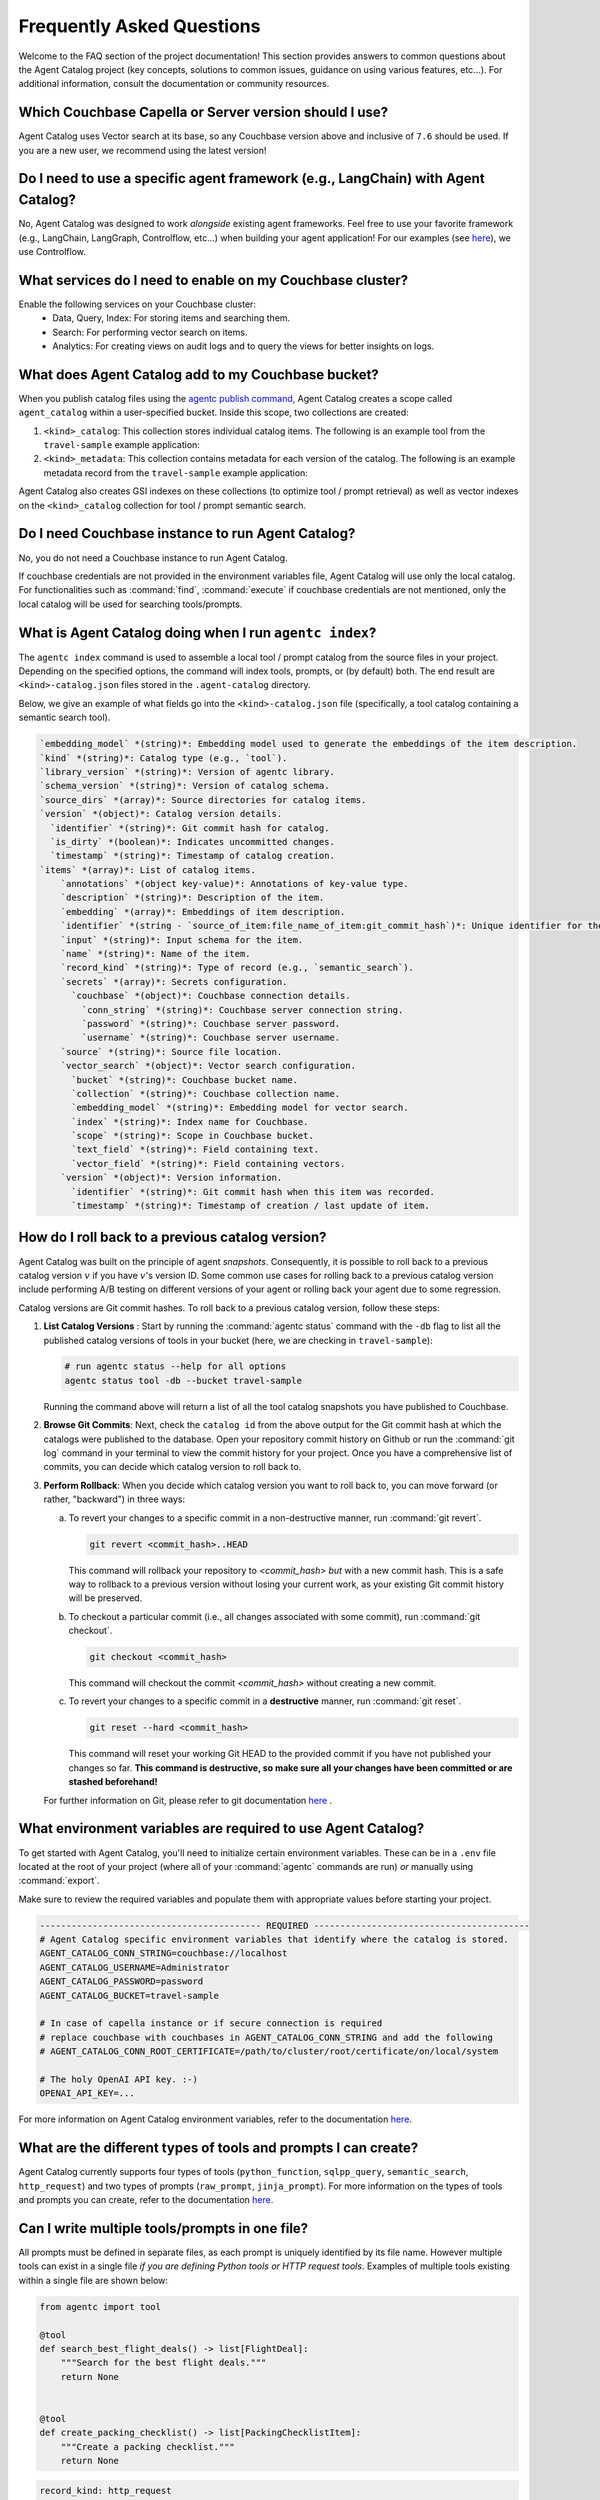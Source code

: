 .. role:: python(code)
   :language: python

Frequently Asked Questions
==========================

Welcome to the FAQ section of the project documentation!
This section provides answers to common questions about the Agent Catalog project (key concepts, solutions to common
issues, guidance on using various features, etc...).
For additional information, consult the documentation or community resources.

Which Couchbase Capella or Server version should I use?
-------------------------------------------------------
Agent Catalog uses Vector search at its base, so any Couchbase version above and inclusive of ``7.6`` should be used.
If you are a new user, we recommend using the latest version!

Do I need to use a specific agent framework (e.g., LangChain) with Agent Catalog?
---------------------------------------------------------------------------------
No, Agent Catalog was designed to work *alongside* existing agent frameworks.
Feel free to use your favorite framework (e.g., LangChain, LangGraph, Controlflow, etc...) when building your agent
application!
For our examples (see `here <https://github.com/couchbaselabs/agent-catalog-example>`_), we use Controlflow.

What services do I need to enable on my Couchbase cluster?
-----------------------------------------------------------

Enable the following services on your Couchbase cluster:
    - Data, Query, Index: For storing items and searching them.
    - Search: For performing vector search on items.
    - Analytics: For creating views on audit logs and to query the views for better insights on logs.

What does Agent Catalog add to my Couchbase bucket?
---------------------------------------------------

When you publish catalog files using the `agentc publish command <cli.html#agentc-publish>`_, Agent Catalog creates
a scope called ``agent_catalog`` within a user-specified bucket.
Inside this scope, two collections are created:

1. ``<kind>_catalog``: This collection stores individual catalog items.
   The following is an example tool from the ``travel-sample`` example application:

   .. code-block:: json
       :caption: tool_catalog collection - description of one tool from catalog

       {
         "record_kind": "semantic_search",
         "name": "get_travel_blog_snippets_from_user_interests",
         "description": "Fetch snippets of travel blogs using a user's interests.\n",
         "source": "src/resources/agent_c/tools/blogs_from_interests.yaml",
         "version": {
           "timestamp": "2024-10-23 07:16:18.517967+00:00",
           "identifier": "c33204b0bb39c954e10dbcc1e930cee814361945",
           "is_dirty": false,
           "version_system": "git",
           "metadata": null
         },
         "embedding": [-0.027521444484591484, "..."],
         "annotations": {
           "ccpa_2019_compliant": "true",
           "gdpr_2016_compliant": "true"
         },
         "input": "{\n  \"type\": \"object\",\n  \"properties\": {\n    \"user_interests\": {\n      \"type\": \"array\",\n      \"items\": { \"type\": \"string\" }\n    }\n  }\n}\n",
         "vector_search": {
           "bucket": "travel-sample",
           "scope": "inventory",
           "collection": "article",
           "index": "articles-index",
           "vector_field": "vec",
           "text_field": "text",
           "embedding_model": "sentence-transformers/all-MiniLM-L12-v2",
           "num_candidates": 3
         },
         "secrets": [{
           "couchbase": {
             "conn_string": "CB_CONN_STRING",
             "username": "CB_USERNAME",
             "password": "CB_PASSWORD"
           }
         }],
         "identifier": "src/resources/agent_c/tools/blogs_from_interests.yaml:get_travel_blog_snippets_from_user_interests:git_c33204b0bb39c954e10dbcc1e930cee814561945",
         "catalog_identifier": "53010a92d74f96851fb36fc2c69b9c3337140890"
       }

2. ``<kind>_metadata``: This collection contains metadata for each version of the catalog.
   The following is an example metadata record from the ``travel-sample`` example application:

   .. code-block:: json
       :caption: tool_metadata collection - metadata associated with a catalog version

       {
         "schema_version": "0.0.0",
         "library_version": "v0.0.0-0-g0",
         "kind": "tool",
         "embedding_model": "sentence-transformers/all-MiniLM-L12-v2",
         "version": {
           "timestamp": "2024-10-23 07:16:15.058405+00:00",
           "identifier": "53010a92d74f96851fb36fc2c69b9c3337140890",
           "is_dirty": false,
           "version_system": "git",
           "metadata": null
         },
         "source_dirs": [
           "src/resources/agent_c/tools"
         ],
         "project": "main",
         "snapshot_annotations": {}
       }

Agent Catalog also creates GSI indexes on these collections (to optimize tool / prompt retrieval) as well as vector
indexes on the ``<kind>_catalog`` collection for tool / prompt semantic search.

Do I need Couchbase instance to run Agent Catalog?
--------------------------------------------------

No, you do not need a Couchbase instance to run Agent Catalog.

If couchbase credentials are not provided in the environment variables file, Agent Catalog will use only the local catalog.
For functionalities such as :command:`find`, :command:`execute` if couchbase credentials are not mentioned, only the local catalog will be used for searching tools/prompts.

What is Agent Catalog doing when I run ``agentc index``?
--------------------------------------------------------

The ``agentc index`` command is used to assemble a local tool / prompt catalog from the source files in your project.
Depending on the specified options, the command will index tools, prompts, or (by default) both.
The end result are ``<kind>-catalog.json`` files stored in the ``.agent-catalog`` directory.

Below, we give an example of what fields go into the ``<kind>-catalog.json`` file (specifically, a tool catalog
containing a semantic search tool).

.. code-block:: md

  `embedding_model` *(string)*: Embedding model used to generate the embeddings of the item description.
  `kind` *(string)*: Catalog type (e.g., `tool`).
  `library_version` *(string)*: Version of agentc library.
  `schema_version` *(string)*: Version of catalog schema.
  `source_dirs` *(array)*: Source directories for catalog items.
  `version` *(object)*: Catalog version details.
    `identifier` *(string)*: Git commit hash for catalog.
    `is_dirty` *(boolean)*: Indicates uncommitted changes.
    `timestamp` *(string)*: Timestamp of catalog creation.
  `items` *(array)*: List of catalog items.
      `annotations` *(object key-value)*: Annotations of key-value type.
      `description` *(string)*: Description of the item.
      `embedding` *(array)*: Embeddings of item description.
      `identifier` *(string - `source_of_item:file_name_of_item:git_commit_hash`)*: Unique identifier for the item.
      `input` *(string)*: Input schema for the item.
      `name` *(string)*: Name of the item.
      `record_kind` *(string)*: Type of record (e.g., `semantic_search`).
      `secrets` *(array)*: Secrets configuration.
        `couchbase` *(object)*: Couchbase connection details.
          `conn_string` *(string)*: Couchbase server connection string.
          `password` *(string)*: Couchbase server password.
          `username` *(string)*: Couchbase server username.
      `source` *(string)*: Source file location.
      `vector_search` *(object)*: Vector search configuration.
        `bucket` *(string)*: Couchbase bucket name.
        `collection` *(string)*: Couchbase collection name.
        `embedding_model` *(string)*: Embedding model for vector search.
        `index` *(string)*: Index name for Couchbase.
        `scope` *(string)*: Scope in Couchbase bucket.
        `text_field` *(string)*: Field containing text.
        `vector_field` *(string)*: Field containing vectors.
      `version` *(object)*: Version information.
        `identifier` *(string)*: Git commit hash when this item was recorded.
        `timestamp` *(string)*: Timestamp of creation / last update of item.

How do I roll back to a previous catalog version?
-------------------------------------------------

Agent Catalog was built on the principle of agent *snapshots*.
Consequently, it is possible to roll back to a previous catalog version :math:`v` if you have :math:`v`'s version ID.
Some common use cases for rolling back to a previous catalog version include performing A/B testing on different
versions of your agent or rolling back your agent due to some regression.

Catalog versions are Git commit hashes.
To roll back to a previous catalog version, follow these steps:

1. **List Catalog Versions** : Start by running the :command:`agentc status` command with the ``-db`` flag to
   list all the published catalog versions of tools in your bucket (here, we are checking in ``travel-sample``):

   .. code-block:: bash

       # run agentc status --help for all options
       agentc status tool -db --bucket travel-sample

   Running the command above will return a list of all the tool catalog snapshots you have published to Couchbase.

   .. code-block:: console
       :emphasize-lines: 5, 16

       -----------------------------------------------------------------
       TOOL
       -----------------------------------------------------------------
       db catalog info:
           catalog id: 53010a92d74e96851fb36fc2c69b9c3337140890
                   path            : travel-sample.agent_catalog.tool
                   schema version  : 0.0.0
                   kind of catalog : tool
                   repo version    :
                           time of publish: 2024-10-23 07:16:15.058405+00:00
                           catalog identifier: 53010a92d74e96851fb36fc2c69b9c3337140890
                   embedding model : sentence-transformers/all-MiniLM-L12-v2
                   source dirs     : ['src/resources/agent_c/tools']
                   number of items : 24

           catalog id: fe25a5755bfa9af68e1f1fae9ac45e9e37b37611
                   path            : travel-sample.agent_catalog.tool
                   schema version  : 0.0.0
                   kind of catalog : tool
                   repo version    :
                           time of publish: 2024-10-16 05:34:38.523755+00:00
                           catalog identifier: fe25a5755bfa9af68e1f1fae9ac45e9e37b37611
                   embedding model : sentence-transformers/all-MiniLM-L12-v2
                   source dirs     : ['src/resources/tools']
                   number of items : 2

       -----------------------------------------------------------------

2. **Browse Git Commits**: Next, check the ``catalog id`` from the above output for the Git commit hash at which the
   catalogs were published to the database.
   Open your repository commit history on Github or run the :command:`git log` command in your terminal to view the
   commit history for your project.
   Once you have a comprehensive list of commits, you can decide which catalog version to roll back to.

3. **Perform Rollback**: When you decide which catalog version you want to roll back to, you can move forward
   (or rather, "backward") in three ways:

   a. To revert your changes to a specific commit in a non-destructive manner, run :command:`git revert`.

      .. code-block:: bash

          git revert <commit_hash>..HEAD

      This command will rollback your repository to `<commit_hash>` *but* with a new commit hash.
      This is a safe way to rollback to a previous version without losing your current work, as your existing
      Git commit history will be preserved.

   b. To checkout a particular commit (i.e., all changes associated with some commit), run :command:`git checkout`.

      .. code-block:: bash

          git checkout <commit_hash>

      This command will checkout the commit `<commit_hash>` without creating a new commit.

   c. To revert your changes to a specific commit in a **destructive** manner, run :command:`git reset`.

      .. code-block:: bash

          git reset --hard <commit_hash>

      This command will reset your working Git HEAD to the provided commit if you have not published your changes so
      far.
      **This command is destructive, so make sure all your changes have been committed or are stashed beforehand!**

   For further information on Git, please refer to git documentation
   `here <https://training.github.com/downloads/github-git-cheat-sheet>`_ .


What environment variables are required to use Agent Catalog?
-------------------------------------------------------------

To get started with Agent Catalog, you'll need to initialize certain environment variables.
These can be in a ``.env`` file located at the root of your project (where all of your :command:`agentc` commands are
run) *or* manually using :command:`export`.

Make sure to review the required variables and populate them with appropriate values before starting your project.

.. code-block:: ini

       ------------------------------------------ REQUIRED -----------------------------------------
       # Agent Catalog specific environment variables that identify where the catalog is stored.
       AGENT_CATALOG_CONN_STRING=couchbase://localhost
       AGENT_CATALOG_USERNAME=Administrator
       AGENT_CATALOG_PASSWORD=password
       AGENT_CATALOG_BUCKET=travel-sample

       # In case of capella instance or if secure connection is required
       # replace couchbase with couchbases in AGENT_CATALOG_CONN_STRING and add the following
       # AGENT_CATALOG_CONN_ROOT_CERTIFICATE=/path/to/cluster/root/certificate/on/local/system

       # The holy OpenAI API key. :-)
       OPENAI_API_KEY=...

For more information on Agent Catalog environment variables, refer to the documentation `here <env.html>`_.

What are the different types of tools and prompts I can create?
---------------------------------------------------------------

Agent Catalog currently supports four types of tools (``python_function``, ``sqlpp_query``, ``semantic_search``,
``http_request``) and two types of prompts (``raw_prompt``, ``jinja_prompt``).
For more information on the types of tools and prompts you can create, refer to the documentation `here <entry.html>`_.

Can I write multiple tools/prompts in one file?
-----------------------------------------------

All prompts must be defined in separate files, as each prompt is uniquely identified by its file name.
However multiple tools can exist in a single file *if you are defining Python tools or HTTP request tools*.
Examples of multiple tools existing within a single file are shown below:

.. code-block:: python

       from agentc import tool

       @tool
       def search_best_flight_deals() -> list[FlightDeal]:
           """Search for the best flight deals."""
           return None


       @tool
       def create_packing_checklist() -> list[PackingChecklistItem]:
           """Create a packing checklist."""
           return None

.. code-block:: yaml

       record_kind: http_request

       open_api:
         filename: ../rewards_spec.json
         operations:
           - path: /create                       # ===> one tool
             method: post
           - path: /rewards/{member_id}          # ===> another tool
             method: get


Do CLI commands need to be executed in a certain order?
-------------------------------------------------------

With the exception of the :command:`agentc publish` command, all other commands can be executed in any order.

**Indexing**:
   After creating your tools and/or prompts, you first need to generate a local catalog with the
   :command:`agentc index` command.
   This will build a file-based catalog that you can immediately use (without needing to connect to a Couchbase
   instance).

**Publishing**:
   To persist your catalog entries on Couchbase, use the :command:`agentc publish` command.

Publishing can only be done after indexing the catalog.
To publish new changes, you must first commit your changes to Git and then run the :command:`agentc index` command
again with a clean Git repository.

For the complete set of Agent Catalog CLI commands, refer to the documentation `here <cli.html>`_.

Can I index and publish catalogs programmatically?
--------------------------------------------------
Yes!
The ``agentc.cmd`` module allows developers to author Python scripts with the same functionality as our CLI commands.
Below we give an example of how to index and publish catalogs programmatically:

.. code-block:: python

       from agentc.cmd import index, publish

       # Index the directory named tools.
       index(
              directory="tools",
              tools=True,
              prompts=False
       )

       # Publish our local catalog.
       publish(
              kind=["tool"],
              bucket="travel-sample",
              username="Administrator",
              password="password",
              connection_string="localhost"
       )

The script above is equivalent to running the following CLI commands:

.. code-block:: bash

       agentc index tools --no-prompts

       export AGENT_CATALOG_CONN_STRING=localhost
       export AGENT_CATALOG_USERNAME=Administrator
       export AGENT_CATALOG_PASSWORD=password
       agentc publish tool --bucket travel-sample


Does Agent Catalog require an OpenAI API key?
----------------------------------------------

Agent Catalog does not require an OpenAI API key.

Does Agent Catalog work with any LLM?
-------------------------------------

Yes!
Agent Catalog does not restrict you to a specific language model.
You are free to choose any LLM for your agent workflow development (provided your chosen agent framework supports
the LLM you choose).

Why am I not able to install Agent Catalog(agentc) because of PyTorch error?
--------------------------------------------------------------------

While installing agentc, you may face a dependency clash between the PyTorch version installed globally in your system and the PyTorch version being installed by the Sentence transformers library in agentc. This likely happens when the globally installed PyTorch is of a different version as compared to the one agentc requires.

You can resolve this by using Anaconda or any other virtual environment manager instead of the in-built python venv manager. We have found Anaconda to be better in terms of isolating project dependencies. In case this does not solve the issue and you are on an older OS, considering using a Virtual Machine to run your application.


